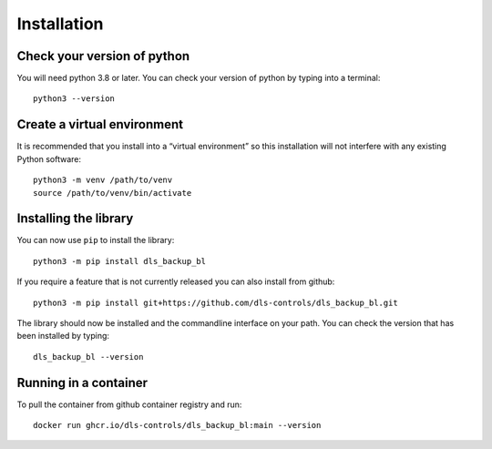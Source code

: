 Installation
============

Check your version of python
----------------------------

You will need python 3.8 or later. You can check your version of python by
typing into a terminal::

    python3 --version


Create a virtual environment
----------------------------

It is recommended that you install into a “virtual environment” so this
installation will not interfere with any existing Python software::

    python3 -m venv /path/to/venv
    source /path/to/venv/bin/activate


Installing the library
----------------------

You can now use ``pip`` to install the library::

    python3 -m pip install dls_backup_bl

If you require a feature that is not currently released you can also install
from github::

    python3 -m pip install git+https://github.com/dls-controls/dls_backup_bl.git

The library should now be installed and the commandline interface on your path.
You can check the version that has been installed by typing::

    dls_backup_bl --version

Running in a container
----------------------

To pull the container from github container registry and run::
    
    docker run ghcr.io/dls-controls/dls_backup_bl:main --version
